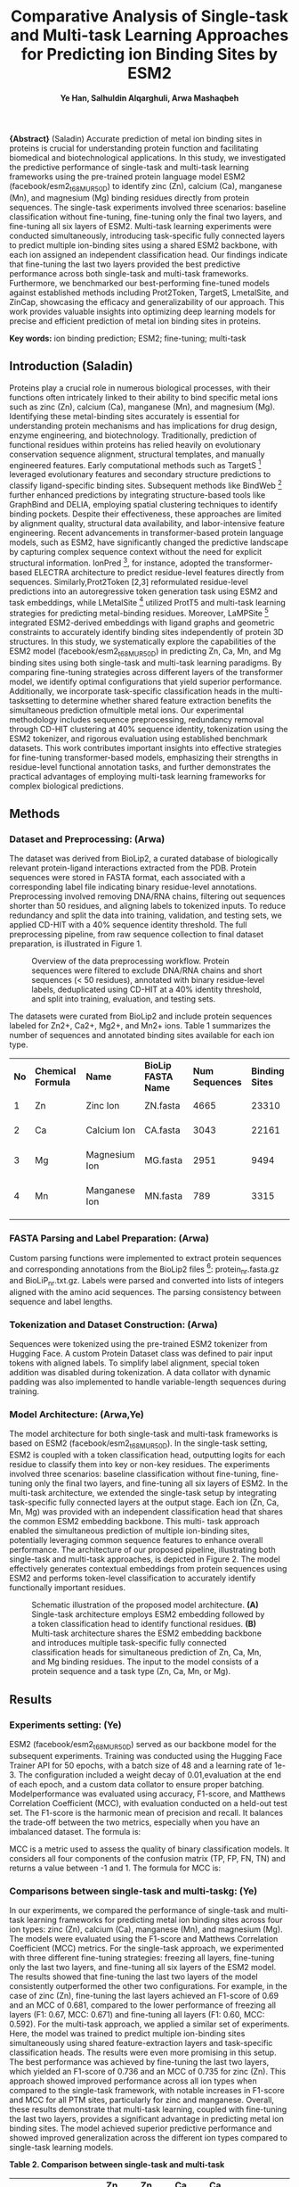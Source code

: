 
#+TITLE: \textbf{Comparative Analysis of Single-task and Multi-task Learning Approaches for Predicting ion Binding Sites by ESM2}
#+AUTHOR:\small \textbf{Ye Han, Salhuldin Alqarghuli, Arwa Mashaqbeh}
#+DATE:

#+LATEX_HEADER: \usepackage[margin=1in,left=1in]{geometry}

#+OPTIONS: toc:nil
#+attr_latex: :options []


 *\large{Abstract}* (Saladin) Accurate prediction of metal ion binding sites in proteins is crucial for understanding protein
function and facilitating biomedical and biotechnological applications. In this study, we
investigated the predictive performance of single-task and multi-task learning frameworks using
the pre-trained protein language model ESM2 (facebook/esm2_t6_8M_UR50D) to identify zinc
(Zn), calcium (Ca), manganese (Mn), and magnesium (Mg) binding residues directly from protein
sequences. The single-task experiments involved three scenarios: baseline classification without
fine-tuning, fine-tuning only the final two layers, and fine-tuning all six layers of ESM2. Multi-task
learning experiments were conducted simultaneously, introducing task-specific fully connected
layers to predict multiple ion-binding sites using a shared ESM2 backbone, with each ion assigned
an independent classification head. Our findings indicate that fine-tuning the last two layers
provided the best predictive performance across both single-task and multi-task frameworks.
Furthermore, we benchmarked our best-performing fine-tuned models against established methods
including   Prot2Token,   TargetS,   LmetalSite,   and   ZinCap, showcasing the efficacy and
generalizability of our approach. This work provides valuable insights into optimizing deep
learning models for precise and efficient prediction of metal ion binding sites in proteins.

*Key words:* ion binding prediction; ESM2; fine-tuning; multi-task 


** Introduction (Saladin)

Proteins play a crucial role in numerous biological processes, with their functions often intricately
linked to their ability to bind specific metal ions such as zinc (Zn), calcium (Ca), manganese (Mn),
and   magnesium   (Mg).   Identifying   these   metal-binding sites accurately is essential for
understanding protein mechanisms and has implications for drug design, enzyme engineering, and biotechnology.
Traditionally, prediction of functional residues within proteins has relied heavily on evolutionary conservation
sequence alignment, structural templates, and manually engineered features.
Early computational methods such as TargetS [5] leveraged evolutionary features and
secondary structure predictions to classify ligand-specific binding sites. Subsequent methods like
BindWeb [6] further enhanced predictions by integrating structure-based tools like GraphBind and
DELIA, employing spatial clustering techniques to identify binding pockets. Despite  their
effectiveness, these approaches are limited by alignment quality, structural data availability, and labor-intensive feature engineering.
Recent advancements in transformer-based protein language models, such as ESM2, have significantly changed the predictive landscape by capturing
complex sequence context without the need for explicit structural information. IonPred [7], for instance, adopted the transformer-based
ELECTRA architecture to predict residue-level features directly from sequences. Similarly,Prot2Token [2,3] reformulated residue-level
predictions into an autoregressive token generation task using ESM2 and task embeddings, while LMetalSite [1] utilized ProtT5 and multi-task
learning strategies for predicting metal-binding residues. Moreover, LaMPSite [4] integrated ESM2-derived embeddings with ligand graphs and
geometric constraints to accurately identify binding sites independently of protein 3D structures.
In this study, we systematically explore the capabilities of the ESM2 model (facebook/esm2_t6_8M_UR50D) in predicting
Zn, Ca, Mn, and Mg binding sites using both single-task and   multi-task learning paradigms.   By comparing fine-tuning strategies across
different layers of the transformer model, we identify optimal configurations that yield superior performance. Additionally,
we incorporate task-specific classification heads in the multi-tasksetting to
determine whether shared feature extraction benefits the simultaneous prediction ofmultiple metal ions.
Our experimental methodology includes sequence preprocessing, redundancy removal
through CD-HIT clustering at 40% sequence identity, tokenization using the ESM2 tokenizer, and
rigorous evaluation using established benchmark datasets. This work contributes important
insights into effective strategies for fine-tuning transformer-based models, emphasizing their
strengths in residue-level functional annotation tasks, and further demonstrates the practical
advantages of employing multi-task learning frameworks for complex biological predictions.



** *Methods*

*** *Dataset and Preprocessing: (Arwa)* 

The dataset was derived from BioLip2, a curated database of biologically relevant protein-ligand
interactions extracted from the PDB. Protein sequences were stored in FASTA format, each
associated with a corresponding label file indicating binary residue-level annotations.
Preprocessing involved removing DNA/RNA chains, filtering out sequences shorter than 50
residues, and aligning labels to tokenized inputs. To reduce redundancy and split the data into
training, validation, and testing sets, we applied CD-HIT with a 40% sequence identity threshold.
The full preprocessing pipeline, from raw sequence collection to final dataset preparation, is illustrated in Figure 1.

#+NAME: fig:1
#+CAPTION: Overview of the data preprocessing workflow. Protein sequences were filtered to exclude DNA/RNA chains and short sequences (< 50 residues), annotated with binary residue-level labels, deduplicated using CD-HIT at a 40% identity threshold, and split into training, evaluation, and testing sets.
[[./Figure1.png]]
#+LATEX_HEADER: \usepackage[font=small,labelfont=bf]{caption}

The datasets were curated from BioLip2 and include protein sequences labeled for Zn2+,
Ca2+, Mg2+, and Mn2+ ions. Table 1 summarizes the number of sequences and annotated binding
sites available for each ion type.



|------+--------------------+---------------+---------------------+-----------------+-----------------|
| *No* | *Chemical Formula* | *Name*        | *BioLip FASTA Name* | *Num Sequences* | *Binding Sites* |
|      |                    |               |                     |                 |                 |
|------+--------------------+---------------+---------------------+-----------------+-----------------|
|    1 | Zn                 | Zinc Ion      | ZN.fasta            |            4665 |           23310 |
|      |                    |               |                     |                 |                 |
|      |                    |               |                     |                 |                 |
|      |                    |               |                     |                 |                 |
|------+--------------------+---------------+---------------------+-----------------+-----------------|
|    2 | Ca                 | Calcium Ion   | CA.fasta            |            3043 |           22161 |
|      |                    |               |                     |                 |                 |
|      |                    |               |                     |                 |                 |
|      |                    |               |                     |                 |                 |
|------+--------------------+---------------+---------------------+-----------------+-----------------|
|    3 | Mg                 | Magnesium Ion | MG.fasta            |            2951 |            9494 |
|      |                    |               |                     |                 |                 |
|      |                    |               |                     |                 |                 |
|      |                    |               |                     |                 |                 |
|------+--------------------+---------------+---------------------+-----------------+-----------------|
|    4 | Mn                 | Manganese Ion | MN.fasta            |             789 |            3315 |
|      |                    |               |                     |                 |                 |
|      |                    |               |                     |                 |                 |
|      |                    |               |                     |                 |                 |
|------+--------------------+---------------+---------------------+-----------------+-----------------|


*** *FASTA Parsing and Label Preparation: (Arwa)* 

Custom parsing functions were implemented to extract protein sequences and corresponding
annotations from the BioLip2 files [8]: protein_nr.fasta.gz and BioLiP_nr.txt.gz. Labels were parsed and
converted into lists of integers aligned with the amino acid sequences. The parsing
consistency between sequence and label lengths.


*** *Tokenization and Dataset Construction: (Arwa)* 

Sequences were tokenized using the pre-trained ESM2 tokenizer from Hugging Face. A custom
Protein Dataset class was defined to pair input tokens with aligned labels. To simplify label
alignment, special token addition was disabled during tokenization. A data collator with dynamic
padding was also implemented to handle variable-length sequences during training.

*** *Model Architecture: (Arwa,Ye)*

The model architecture for both single-task and multi-task frameworks is based on ESM2
(facebook/esm2_t6_8M_UR50D). In the single-task setting, ESM2 is coupled with a token
classification head, outputting logits for each residue to classify them into key or non-key residues.
The experiments involved three scenarios: baseline classification without fine-tuning, fine-tuning
only the final two layers, and fine-tuning all six layers of ESM2.
In the multi-task architecture, we extended the single-task setup by integrating task-specific
fully connected layers at the output stage. Each ion (Zn, Ca, Mn, Mg) was provided with an
independent classification head that shares the common ESM2 embedding backbone. This multi-
task approach enabled the simultaneous prediction of multiple ion-binding sites, potentially
leveraging common sequence features to enhance overall performance.
The architecture of our proposed pipeline, illustrating both single-task and multi-task
approaches, is depicted in Figure 2. The model effectively generates contextual embeddings from
protein sequences using ESM2 and performs token-level classification to accurately identify
functionally important residues.


#+NAME: fig:2
#+CAPTION: Schematic illustration of the proposed model architecture. \textbf{(A)} Single-task architecture employs ESM2 embedding followed by a token classification head to identify functional residues. \textbf{(B)} Multi-task architecture shares the ESM2 embedding backbone and introduces multiple task-specific fully connected classification heads for simultaneous prediction of Zn, Ca, Mn, and Mg binding residues. The input to the model consists of a protein sequence and a task type (Zn, Ca, Mn, or Mg).
[[./Figure2.png]]
#+LATEX_HEADER: \usepackage[font=small,labelfont=bf]{caption}

** *Results*

*** *Experiments setting: (Ye)*

ESM2 (facebook/esm2_t6_8M_UR50D) served as our backbone model for the subsequent
experiments. Training was conducted using the Hugging Face Trainer API for 50 epochs,
with a batch size of 48 and a learning rate of 1e-3. The configuration included a weight
decay of 0.01,evaluation at the end of each epoch, and a custom data collator to ensure proper batching.
Modelperformance was evaluated using accuracy, F1-score, and Matthews Correlation Coefficient (MCC),
with evaluation conducted on a held-out test set. 
The F1-score is the harmonic mean of precision and recall. It balances the trade-off between the two metrics,
especially when you have an imbalanced dataset. The formula is:

#+BEGIN_EXPORT latex
\[
F1 = \frac{2 \times \text{Precision} \times \text{Recall}}{\text{Precision} + \text{Recall}}
\]
#+END_EXPORT

MCC is a metric used to assess the quality of binary classification models. It considers all
four components of the confusion matrix (TP, FP, FN, TN) and returns a value between -1 and 1.
The formula for MCC is:

#+BEGIN_EXPORT latex
\[
MCC = \frac{TP \times TN - FP \times FN}{\sqrt{(TP + FP)(TP + FN)(TN + FP)(TN + FN)}}
\]
#+END_EXPORT




*** *Comparisons between single-task and multi-taskg: (Ye)*

In our experiments, we compared the performance of single-task and multi-task learning
frameworks for predicting metal ion binding sites across four ion types: zinc (Zn), calcium (Ca),
manganese (Mn), and magnesium (Mg). The models were evaluated using the F1-score and
Matthews Correlation Coefficient (MCC) metrics.
For the single-task approach, we experimented with three different fine-tuning strategies:
freezing all layers, fine-tuning only the last two layers, and fine-tuning all six layers of the ESM2
model. The results showed that fine-tuning the last two layers of the model consistently
outperformed the other two configurations. For example, in the case of zinc (Zn), fine-tuning the
last layers achieved an F1-score of 0.69 and an MCC of 0.681, compared to the lower performance
of freezing all layers (F1: 0.67, MCC: 0.671) and fine-tuning all layers (F1: 0.60, MCC: 0.592).
For the multi-task approach, we applied a similar set of experiments. Here, the model was
trained to predict multiple ion-binding sites simultaneously using shared feature-extraction layers
and task-specific classification heads. The results were even more promising in this setup. The
best performance was achieved by fine-tuning the last two layers, which yielded an F1-score of
0.736 and an MCC of 0.735 for zinc (Zn). This approach showed improved performance across all
ion types when compared to the single-task framework, with notable increases in F1-score and
MCC for all PTM sites, particularly for zinc and manganese.
Overall, these results demonstrate that multi-task learning, coupled with fine-tuning the
last two layers, provides a significant advantage in predicting metal ion binding sites. The model
achieved superior predictive performance and showed improved generalization across the different
ion types compared to single-task learning models.



#+BEGIN_CENTER
*Table 2. Comparison between single-task and multi-task*
#+END_CENTER

|-------------+--------------+-----------+----------+-----------+----------+---------+---------+-----------+----------|
| *Methods*   | *Settings*   | *Zn (F1)* | *Zn MCC* | *Ca (F1)* | *Ca MCC* |    *Mn* |    *Mn* | *Mg (F1)* | *Mg MCC* |
|             |              |           |          |           |          | (F1)    |     MCC |           |          |
|-------------+--------------+-----------+----------+-----------+----------+---------+---------+-----------+----------|
| Single-task | Freeze all   |      0.67 |    0.671 |      0.58 |    0.598 |    0.19 |   0.205 |      0.36 |    0.385 |
|             | Layers       |           |          |           |          |         |         |           |          |
|             |              |           |          |           |          |         |         |           |          |
|             | Model tuning |      0.60 |    0.592 |      0.58 |    0.593 |    0.37 |   0.377 |      0.29 |    0.297 |
|             | on all       |           |          |           |          |         |         |           |          |
|             | layers       |           |          |           |          |         |         |           |          |
|             |              |           |          |           |          |  *0.63* |   *628* |    *0.44* |  *0.439* |
|             | Model tuning |    *0.69* |  *0.681* |    *0.65* |  *0.654* |         |         |           |          |
|             | on the       |           |          |           |          |         |         |           |          |
|             | last layers  |           |          |           |          |         |         |           |          |
|-------------+--------------+-----------+----------+-----------+----------+---------+---------+-----------+----------|
| Multi-task  |              |     0.637 |    0.636 |     0.542 |    0.547 |   0.344 |   0.351 |     0.253 |    0.259 |
|             |              |     0.620 |    0.618 |     0.545 |    0.557 |   0.393 |   0.391 |     0.268 |    0.289 |
|             |              |   *0.736* |  *0.735* |   *0.647* |  *0.652* | *0.639* | *0.642* |   *0.470* |  *0.485* |
|-------------+--------------+-----------+----------+-----------+----------+---------+---------+-----------+----------|


*** *Comparisons with other state-of-the-art methods: (Arwa)*
We compared the performance of our model with other state-of-the-art methods for
predicting metal ion binding sites, including Prot2Token, TargetS, LmetalSite, and ZinCap. The
evaluation was conducted across four metal ions: zinc (Zn), calcium (Ca), manganese (Mn), and
magnesium (Mg). The model's performance was assessed using the F1-score and Matthews
Correlation Coefficient (MCC).
For zinc (Zn), our model achieved an F1-score of 0.736 and an MCC of 0.735,
outperforming TargetS and ZinCap, which had F1-scores of 0.660 and 0.451, respectively
LmetalSite performed best among other methods, with an F1-score of 0.830 and an MCC of 0.828.
Similarly, for calcium (Ca), our model achieved an F1-score of 0.647 and an MCC of 0.652,
significantly outperforming TargetS, which had an F1-score of 0.392 and an MCC of 0.431.
LmetalSite also showed strong performance with an F1-score of 0.737 and MCC of 0.734.
In the case of manganese (Mn), our model achieved an F1-score of 0.639 and an MCC of
0.628, which was competitive with LmetalSite’s F1-score of 0.805 and MCC of 0.802. Finally, for
magnesium (Mg), our model showed an F1-score of 0.470 and an MCC of 0.485, outperforming
Prot2Token and ZinCap, which had lower scores for both metrics.

These results highlight the competitive performance of our model, especially in
comparison to other methods such as TargetS and ZinCap. Our approach demonstrates
potential to provide effective predictions for multiple metal ion binding sites, outperforming many
existing methods on several metal ions.

#+BEGIN_CENTER
*Table 3. Comparisons with other state-of-the-art methods*
#+END_CENTER

|-------------+----------+--------------+-----------+--------------+----------+---------------+--------------+
| *Metal Ion* | *Metric* | *Prot2Token* | *TargetS* | *LmetalSite* | *ZinCap* | *Single-task* | *Multi-task* |  
|             |          |              |           |              |          |  Model tuning | Model tuning |          
|             |          |              |           |              |          |   on the last | on the last  |   
|             |          |              |           |              |          |        layers | layers       |   
|-------------+----------+--------------+-----------+--------------+----------+---------------+--------------+
| *Zn*        | F1       | *0.759*      |     0.660 | *0.830*      | 0.451    |          0.69 | 0.736        |   
|             | MCC      | -            |     0.660 | *0.828*      | 0.48     |         0.681 | *0.735*      |   
|             |          |              |           |              |          |               |              | 
|-------------+----------+--------------+-----------+--------------+----------+---------------+--------------|
| *Ca*        | F1       | 0.657        |     0.392 | *0.737*      | -        |        *0.65* | 0.647        |
|             | MCC      | -            |     0.431 | *0.734*      | -        |       *0.654* | 0.652        | 
|-------------+----------+--------------+-----------+--------------+----------+---------------+--------------|
| *Mn*        | F1       | 0.739        |     0.579 | *0.805*      | -        |          0.63 | *0.639*      |  
|             | MCC      | -            |     0.574 | *0.802*      | -        |         0.628 | *0.642*      |
|             |          |              |           |              |          |               |              |   
|-------------+----------+--------------+-----------+--------------+----------+---------------+--------------|
| *Mg*        | F1       | 0.460        |     0.433 | *0.556*      | -        |          0.44 | *0.470*      |   
|             | MCC      | -            |     0.450 | *0.577*      | -        |          0.13 | 0.485        |  
|-------------+----------+--------------+-----------+--------------+----------+---------------+--------------+


** *Discussion: (Saladin)*
In this project, we utilized a pre-trained transformer-based protein language model (ESM2)
to predict metal ion binding sites from protein sequences. The experiments involved both single-
task and multi-task learning frameworks, with the latter demonstrating superior performance
across multiple ion types. Fine-tuning the last two layers of the ESM2 model proved to be the most
effective strategy, achieving the highest F1-score and Matthews Correlation Coefficient (MCC)
for zinc (Zn), calcium (Ca), manganese (Mn), and magnesium (Mg).

Our approach demonstrated the power of transformer-based models for capturing complex
biological patterns directly from amino acid sequences, without the need for explicit structural
data. Notably, multi-task learning allowed the model to simultaneously predict multiple ion-
binding sites, leveraging shared features across tasks, and resulting in improved overall
performance. This capability highlights the potential for knowledge transfer between related tasks,
which can be especially beneficial when predicting binding sites for different metal ions.

While the results show promising improvements, the model's performance varies across
different ions. For instance, the model performed exceptionally well for zinc and manganese but
showed less accuracy for magnesium. This suggests that certain ion types may present unique
challenges that require further refinement of the model. Additionally, incorporating structural
information and exploring other fine-tuning strategies could lead to further performance gains.







** *Contributions*

#+LATEX: \setlength{\parindent}{0pt}

*Saladin* drafted the Abstract, Introduction, and Discussion sections.

*Ye* contributed to the fourth section of Methods and drafted the first and second sections of Results.

*Arwa* drafted the first, second, and third sections of Methods, contributed to the fourth section of Methods, and drafted the third section of Results.


#+LATEX: \vspace{20em}


 *\large{References}*

 #+LATEX: \vspace{2em}

[1] Yuan et al. (2022). Alignment-free metal ion-binding site prediction from protein sequence through pretrained language model and multi-task learning. /Briefings in Bioinformatics, 23(6)/. doi:10.1093/bib/bbac444

[2] Pourmirzaei et al. (2024). Prot2Token: A multi-task framework for protein language processing using autoregressive language modeling. GitHub. [https://github.com/mahdip72/prot2token](https://github.com/mahdip72/prot2token)

[3] Pourmirzaei et al. (2025). Using Autoregressive-Transformer Model for Protein-Ligand Binding Site Prediction. LMRL Workshop, ICLR 2025. doi:10.1101/2025.03.11.642700

[4] Zhang & Xie (2023). Protein Language Model-Powered 3D Ligand Binding Site Prediction from Protein Sequence. NeurIPS AI for Science Workshop. [https://arxiv.org/abs/2312.03016](https://arxiv.org/abs/2312.03016)

[5] Yu et al. (2013). TargetS: A template-free method for predicting protein-ligand binding sites with high specificity and sensitivity. /IEEE/ACM Transactions on Computational Biology and Bioinformatics/. [https://ieeexplore.ieee.org/abstract/document/6583160](https://ieeexplore.ieee.org/abstract/document/6583160)

[6] Xia et al. (2020). BindWeb: A web server for accurate identification of DNA-, RNA-, and ligand-binding sites using structure-derived features. /Bioinformatics, 36(10)/, 3018–3025. doi:10.1093/bioinformatics/btz986

[7] Essien et al. (2023). IonPred: A Transformer-Based Tool for Metal Ion Binding Site Prediction. /Molecules, 28(19)/, 6793. [https://www.mdpi.com/1420-3049/28/19/6793](https://www.mdpi.com/1420-3049/28/19/6793)

[8] BioLip2. (2024). BioLip: A semi-manually curated database for biologically relevant ligand–protein interactions. Retrieved from [https://zhanggroup.org/BioLiP/download.html](https://zhanggroup.org/BioLiP/download.html)

